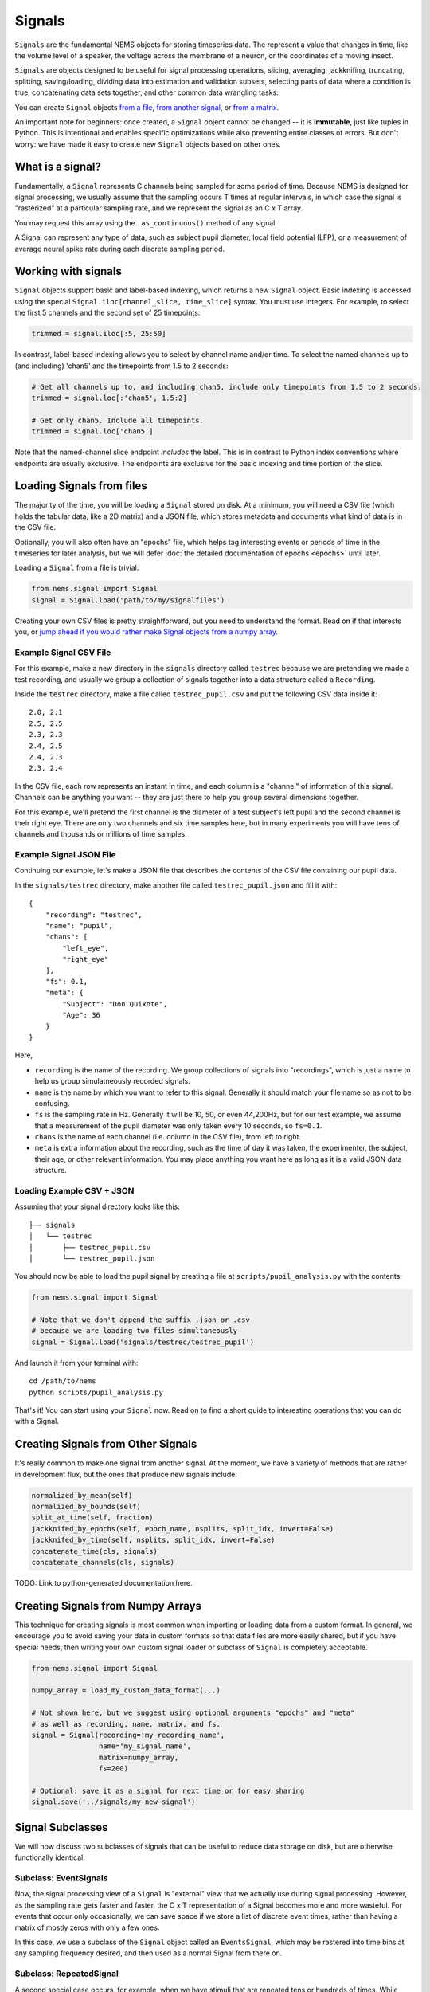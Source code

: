Signals
=======

``Signals`` are the fundamental NEMS objects for storing timeseries
data. The represent a value that changes in time, like the volume level
of a speaker, the voltage across the membrane of a neuron, or the
coordinates of a moving insect.

``Signals`` are objects designed to be useful for signal processing
operations, slicing, averaging, jackknifing, truncating, splitting,
saving/loading, dividing data into estimation and validation subsets,
selecting parts of data where a condition is true, concatenating data
sets together, and other common data wrangling tasks.

You can create ``Signal`` objects `from a
file <#loading-signals-from-files>`__, `from another
signal <#creating-signals-from-other-signals>`__, or `from a
matrix <#creating-signals-from-numpy-arrays>`__.

An important note for beginners: once created, a ``Signal`` object
cannot be changed -- it is **immutable**, just like tuples in Python. This
is intentional and enables specific optimizations while also preventing
entire classes of errors. But don't worry: we have made it easy to
create new ``Signal`` objects based on other ones.

What is a signal?
-----------------

Fundamentally, a ``Signal`` represents C channels being sampled for some
period of time. Because NEMS is designed for signal processing, we
usually assume that the sampling occurs T times at regular intervals, in
which case the signal is "rasterized" at a particular sampling rate, and
we represent the signal as an C x T array.

You may request this array using the ``.as_continuous()`` method of any
signal.

A Signal can represent any type of data, such as subject pupil diameter,
local field potential (LFP), or a measurement of average neural spike
rate during each discrete sampling period.

Working with signals
--------------------

``Signal`` objects support basic and label-based indexing, which returns
a new ``Signal`` object. Basic indexing is accessed using the special
``Signal.iloc[channel_slice, time_slice]`` syntax. You must use
integers. For example, to select the first 5 channels and the second set
of 25 timepoints:

.. code-block:: python

    trimmed = signal.iloc[:5, 25:50]

In contrast, label-based indexing allows you to select by channel name
and/or time. To select the named channels up to (and including) 'chan5'
and the timepoints from 1.5 to 2 seconds:

.. code-block:: python

    # Get all channels up to, and including chan5, include only timepoints from 1.5 to 2 seconds.
    trimmed = signal.loc[:'chan5', 1.5:2]

    # Get only chan5. Include all timepoints.
    trimmed = signal.loc['chan5']

Note that the named-channel slice endpoint *includes* the label. This is
in contrast to Python index conventions where endpoints are usually
exclusive. The endpoints are exclusive for the basic indexing and time
portion of the slice.

Loading Signals from files
--------------------------

The majority of the time, you will be loading a ``Signal`` stored on
disk. At a minimum, you will need a CSV file (which holds the tabular
data, like a 2D matrix) and a JSON file, which stores metadata and
documents what kind of data is in the CSV file.

Optionally, you will also often have an "epochs" file, which helps tag
interesting events or periods of time in the timeseries for later
analysis, but we will defer :doc:`the detailed documentation of
epochs <epochs>` until later.

Loading a ``Signal`` from a file is trivial:

.. code-block:: python

    from nems.signal import Signal
    signal = Signal.load('path/to/my/signalfiles')

Creating your own CSV files is pretty straightforward, but you need to
understand the format. Read on if that interests you, or `jump ahead if
you would rather make Signal objects from a numpy
array <#creating-signals-from-numpy-arrays>`__.

Example Signal CSV File
~~~~~~~~~~~~~~~~~~~~~~~

For this example, make a new directory in the ``signals`` directory
called ``testrec`` because we are pretending we made a test recording,
and usually we group a collection of signals together into a data
structure called a ``Recording``.

Inside the ``testrec`` directory, make a file called
``testrec_pupil.csv`` and put the following CSV data inside it:

::

    2.0, 2.1
    2.5, 2.5
    2.3, 2.3
    2.4, 2.5
    2.4, 2.3
    2.3, 2.4

In the CSV file, each row represents an instant in time, and each column
is a "channel" of information of this signal. Channels can be anything
you want -- they are just there to help you group several dimensions
together.

For this example, we'll pretend the first channel is the diameter of a
test subject's left pupil and the second channel is their right eye.
There are only two channels and six time samples here, but in many
experiments you will have tens of channels and thousands or millions of
time samples.

Example Signal JSON File
~~~~~~~~~~~~~~~~~~~~~~~~

Continuing our example, let's make a JSON file that describes the
contents of the CSV file containing our pupil data.

In the ``signals/testrec`` directory, make another file called
``testrec_pupil.json`` and fill it with:

::

    {
        "recording": "testrec",
        "name": "pupil",
        "chans": [
            "left_eye",
            "right_eye"
        ],
        "fs": 0.1,
        "meta": {
            "Subject": "Don Quixote",
            "Age": 36
        }
    }

Here,

-  ``recording`` is the name of the recording. We group collections of
   signals into "recordings", which is just a name to help us group
   simulatneously recorded signals.
-  ``name`` is the name by which you want to refer to this signal.
   Generally it should match your file name so as not to be confusing.
-  ``fs`` is the sampling rate in Hz. Generally it will be 10, 50, or
   even 44,200Hz, but for our test example, we assume that a measurement
   of the pupil diameter was only taken every 10 seconds, so ``fs=0.1``.
-  ``chans`` is the name of each channel (i.e. column in the CSV file),
   from left to right.
-  ``meta`` is extra information about the recording, such as the time
   of day it was taken, the experimenter, the subject, their age, or
   other relevant information. You may place anything you want here as
   long as it is a valid JSON data structure.

Loading Example CSV + JSON
~~~~~~~~~~~~~~~~~~~~~~~~~~

Assuming that your signal directory looks like this:

::

    ├── signals
    │   └── testrec
    │       ├── testrec_pupil.csv
    │       └── testrec_pupil.json

You should now be able to load the pupil signal by creating a file at
``scripts/pupil_analysis.py`` with the contents:

.. code-block:: python

    from nems.signal import Signal

    # Note that we don't append the suffix .json or .csv
    # because we are loading two files simultaneously
    signal = Signal.load('signals/testrec/testrec_pupil')

And launch it from your terminal with:

::

    cd /path/to/nems
    python scripts/pupil_analysis.py

That's it! You can start using your ``Signal`` now. Read on to find a
short guide to interesting operations that you can do with a Signal.

Creating Signals from Other Signals
-----------------------------------

It's really common to make one signal from another signal. At the
moment, we have a variety of methods that are rather in development
flux, but the ones that produce new signals include:

.. code-block:: python

        normalized_by_mean(self)
        normalized_by_bounds(self)
        split_at_time(self, fraction)
        jackknifed_by_epochs(self, epoch_name, nsplits, split_idx, invert=False)
        jackknifed_by_time(self, nsplits, split_idx, invert=False)
        concatenate_time(cls, signals)
        concatenate_channels(cls, signals)

TODO: Link to python-generated documentation here.

Creating Signals from Numpy Arrays
----------------------------------

This technique for creating signals is most common when importing or
loading data from a custom format. In general, we encourage you to avoid
saving your data in custom formats so that data files are more easily
shared, but if you have special needs, then writing your own custom
signal loader or subclass of ``Signal`` is completely acceptable.

.. code-block:: python

    from nems.signal import Signal

    numpy_array = load_my_custom_data_format(...)

    # Not shown here, but we suggest using optional arguments "epochs" and "meta"
    # as well as recording, name, matrix, and fs.
    signal = Signal(recording='my_recording_name',
                    name='my_signal_name',
                    matrix=numpy_array,
                    fs=200)

    # Optional: save it as a signal for next time or for easy sharing
    signal.save('../signals/my-new-signal')

Signal Subclasses
-----------------

We will now discuss two subclasses of signals that can be useful to
reduce data storage on disk, but are otherwise functionally identical.

Subclass: EventSignals
~~~~~~~~~~~~~~~~~~~~~~

Now, the signal processing view of a ``Signal`` is "external" view that
we actually use during signal processing. However, as the sampling rate
gets faster and faster, the C x T representation of a Signal becomes
more and more wasteful. For events that occur only occasionally, we can
save space if we store a list of discrete event times, rather than
having a matrix of mostly zeros with only a few ones.

In this case, we use a subclass of the ``Signal`` object called an
``EventsSignal``, which may be rastered into time bins at any sampling
frequency desired, and then used as a normal Signal from there on.

Subclass: RepeatedSignal
~~~~~~~~~~~~~~~~~~~~~~~~

A second special case occurs, for example, when we have stimuli that are
repeated tens or hundreds of times. While such a stimulus can certainly
be represented with a C x T array, it is again a wasteful
representation.

In such cases, the ``RepeatedSignal`` subclass of the ``Signal`` object
is useful. Rather than store a large raster, it stores a single copy of
each unique event and rasterizes it only as requested.

For example, say we have a P-channel spectrogram and several different
stimuli of different lengths S\_1, S\_2, etc. The ``RepetitiveSignal``
internally stores a ``{name1: [C x S_1], name2: [C x S_2], ...}``
dictionary, in which the keys are the names/labels of the stimuli and
the [C x S\_\*] arrays are what to insert.

The ``RepetitiveSignal`` object thus rasterizes signals on demand by
using a signal's ``.epochs`` datastructure and the ``.replace_epochs()``
method to produce a C x T matrix only when needed.

Closing Thoughts on Signals
---------------------------

If you want to have a model that uses the data from 100 neurons, you can
either have a single 100-channel Signal, or 100 one-channel signals.
It's up to you.

Signals Implement the Numpy Interface
~~~~~~~~~~~~~~~~~~~~~~~~~~~~~~~~~~~~~

Signals implement the Numpy universal function interface. This means
that you can perform a variety of array operations on Signals:

.. code-block:: python

    # Add a DC offset of 5 to the signal
    offset_signal = signal + 5

    # Matrix multiplication
    weighted_channels = weights @ signal

    # Multi-signal operations (stim and pupil are signals)
    pred = stim * pupil + stim * pupil**2 + stim * pupil**3

    # Apply a linear filter to the signal. A new signal is created as fir
    fir = lfilter(b, a, stim)

    # Now, average across the filtered channels.
    fir_mean = fir.mean(axis=0)

When performing an operation on a signal, a new signal object is
returned. The signal will be identical to the original object, albeit
with appropriately-transformed data (e.g., sampling rate and epochs will
be copied over).

If you attempt to perform an operation (e.g., adding two signals) that
do not match in some attribute (e.g., number of samples, sampling rate,
etc.) you'll get an error.
